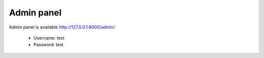.. _AdminPanel:

Admin panel
===========

Admin panel is available http://127.0.0.1:8000/admin/

  * Username: test
  * Password: test

.. image:: _static/images/admin.png

